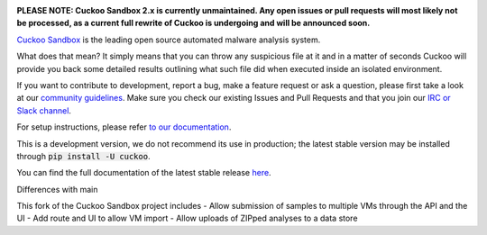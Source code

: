 .. image:: https://cuckoosandbox.org/assets/images/cuckoo-black.png
   :alt: Cuckoo Sandbox
   :target: https://cuckoosandbox.org/

**PLEASE NOTE: Cuckoo Sandbox 2.x is currently unmaintained. Any open issues
or pull requests will most likely not be processed, as a current full rewrite
of Cuckoo is undergoing and will be announced soon.**

`Cuckoo Sandbox <https://cuckoosandbox.org/>`_ is the leading open source
automated malware analysis system.

What does that mean? It simply means that you can throw any suspicious file at
it and in a matter of seconds Cuckoo will provide you back some detailed
results outlining what such file did when executed inside an isolated
environment.

If you want to contribute to development, report a bug, make a feature request
or ask a question, please first take a look at our `community guidelines`_.
Make sure you check our existing Issues and Pull Requests and that you join
our `IRC or Slack channel <https://cuckoosandbox.org/discussion>`_.

For setup instructions, please refer
`to <https://docs.cuckoosandbox.org/en/latest/installation/host/requirements>`_
`our <https://docs.cuckoosandbox.org/en/latest/installation/host/installation>`_
`documentation <https://docs.cuckoosandbox.org/en/latest/>`_.

This is a development version, we do not recommend its use in production; the
latest stable version may be installed through :code:`pip install -U cuckoo`.

You can find the full documentation of the latest stable release
`here <https://docs.cuckoosandbox.org/en/latest/>`_.

.. image:: https://travis-ci.org/cuckoosandbox/cuckoo.png?branch=master
   :alt: Linux Build Status
   :target: https://travis-ci.org/cuckoosandbox/cuckoo

.. image:: https://ci.appveyor.com/api/projects/status/p892esebjdbhq653/branch/master?svg=true
   :alt: Windows Build Status
   :target: https://ci.appveyor.com/project/jbremer/cuckoo/branch/master

.. image:: https://coveralls.io/repos/github/cuckoosandbox/cuckoo/badge.svg?branch=master
   :alt: Coverage Coverage Status
   :target: https://coveralls.io/github/cuckoosandbox/cuckoo?branch=master

.. image:: https://codecov.io/gh/cuckoosandbox/cuckoo/branch/master/graph/badge.svg
   :alt: Codecov Coverage Status
   :target: https://codecov.io/gh/cuckoosandbox/cuckoo

.. _`community guidelines`: https://docs.cuckoosandbox.org/en/latest/introduction/community.html
.. _`contribution requirements`: http://www.cuckoofoundation.org/contribute.html


Differences with main

This fork of the Cuckoo Sandbox project includes
- Allow submission of samples to multiple VMs through the API and the UI
- Add route and UI to allow VM import
- Allow uploads of ZIPped analyses to a data store